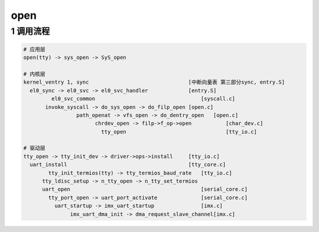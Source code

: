 open
====

1 调用流程
----------

.. code::

   # 应用层
   open(tty) -> sys_open -> SyS_open

   # 内核层
   kernel_ventry 1, sync                                [中断向量表 第三部分sync, entry.S]
     el0_sync -> el0_svc -> el0_svc_handler             [entry.S]
	    el0_svc_common                                  [syscall.c]
          invoke_syscall -> do_sys_open -> do_filp_open [open.c]
		    path_openat -> vfs_open -> do_dentry_open   [open.c]
			  chrdev_open -> filp->f_op->open           [char_dev.c]
			    tty_open                                [tty_io.c]

   # 驱动层
   tty_open -> tty_init_dev -> driver->ops->install     [tty_io.c]
     uart_install                                       [tty_core.c]
	   tty_init_termios(tty) -> tty_termios_baud_rate   [tty_io.c]
	 tty_ldisc_setup -> n_tty_open -> n_tty_set_termios
	 uart_open                                          [serial_core.c]
	   tty_port_open -> uart_port_activate              [serial_core.c]
	     uart_startup -> imx_uart_startup               [imx.c]
		  imx_uart_dma_init -> dma_request_slave_channel[imx.c]




